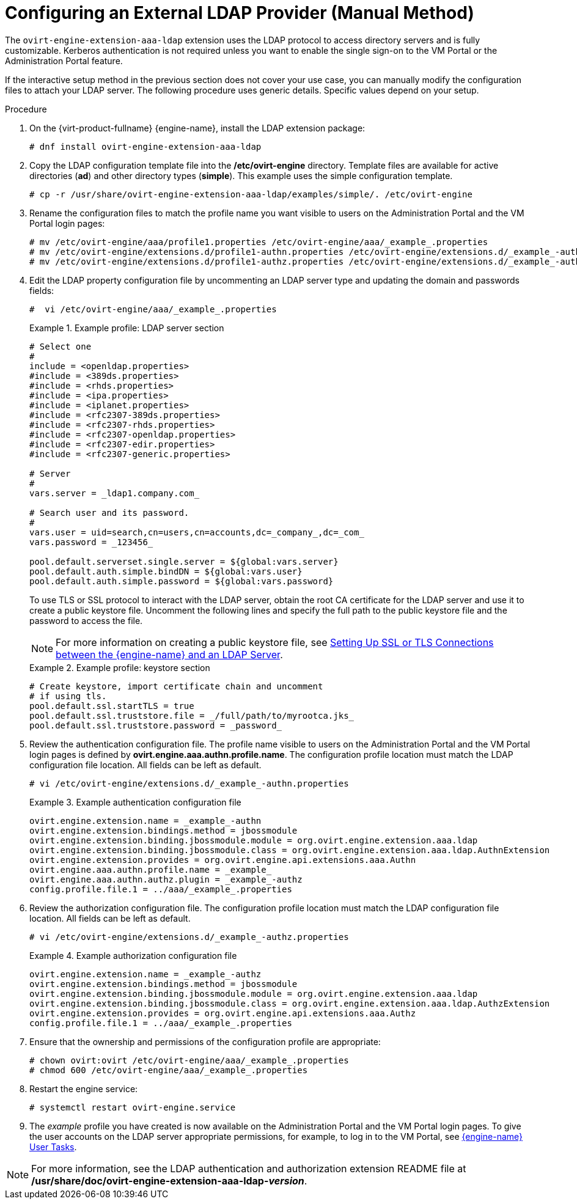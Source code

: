 :_content-type: PROCEDURE
[id="Configuring_an_External_LDAP_Provider_ManualMethod"]
= Configuring an External LDAP Provider (Manual Method)

The `ovirt-engine-extension-aaa-ldap` extension uses the LDAP protocol to access directory servers and is fully customizable. Kerberos authentication is not required unless you want to enable the single sign-on to the VM Portal or the Administration Portal feature.

If the interactive setup method in the previous section does not cover your use case, you can manually modify the configuration files to attach your LDAP server. The following procedure uses generic details. Specific values depend on your setup.


.Procedure

. On the {virt-product-fullname} {engine-name}, install the LDAP extension package:
+
[source,terminal]
----
# dnf install ovirt-engine-extension-aaa-ldap
----
+
. Copy the LDAP configuration template file into the */etc/ovirt-engine* directory. Template files are available for active directories (*ad*) and other directory types (*simple*). This example uses the simple configuration template.
+
[source,terminal]
----
# cp -r /usr/share/ovirt-engine-extension-aaa-ldap/examples/simple/. /etc/ovirt-engine
----
+
. Rename the configuration files to match the profile name you want visible to users on the Administration Portal and the VM Portal login pages:
+
[source,terminal]
----
# mv /etc/ovirt-engine/aaa/profile1.properties /etc/ovirt-engine/aaa/_example_.properties
# mv /etc/ovirt-engine/extensions.d/profile1-authn.properties /etc/ovirt-engine/extensions.d/_example_-authn.properties
# mv /etc/ovirt-engine/extensions.d/profile1-authz.properties /etc/ovirt-engine/extensions.d/_example_-authz.properties
----
+
. Edit the LDAP property configuration file by uncommenting an LDAP server type and updating the domain and passwords fields:
+
[source,terminal]
----
#  vi /etc/ovirt-engine/aaa/_example_.properties
----
+
.Example profile: LDAP server section
====

[source,terminal]
----
# Select one
#
include = <openldap.properties>
#include = <389ds.properties>
#include = <rhds.properties>
#include = <ipa.properties>
#include = <iplanet.properties>
#include = <rfc2307-389ds.properties>
#include = <rfc2307-rhds.properties>
#include = <rfc2307-openldap.properties>
#include = <rfc2307-edir.properties>
#include = <rfc2307-generic.properties>

# Server
#
vars.server = _ldap1.company.com_

# Search user and its password.
#
vars.user = uid=search,cn=users,cn=accounts,dc=_company_,dc=_com_
vars.password = _123456_

pool.default.serverset.single.server = ${global:vars.server}
pool.default.auth.simple.bindDN = ${global:vars.user}
pool.default.auth.simple.password = ${global:vars.password}

----

====
+
To use TLS or SSL protocol to interact with the LDAP server, obtain the root CA certificate for the LDAP server and use it to create a public keystore file. Uncomment the following lines and specify the full path to the public keystore file and the password to access the file.
+
[NOTE]
====
For more information on creating a public keystore file, see xref:Setting_Up_SSL_or_TLS_Connections_between_the_Manager_and_an_LDAP_Server[Setting Up SSL or TLS Connections between the {engine-name} and an LDAP Server].
====
+
.Example profile: keystore section
====

[source,terminal]
----
# Create keystore, import certificate chain and uncomment
# if using tls.
pool.default.ssl.startTLS = true
pool.default.ssl.truststore.file = _/full/path/to/myrootca.jks_
pool.default.ssl.truststore.password = _password_
----

====
+
. Review the authentication configuration file. The profile name visible to users on the Administration Portal and the VM Portal login pages is defined by *ovirt.engine.aaa.authn.profile.name*. The configuration profile location must match the LDAP configuration file location. All fields can be left as default.
+
[source,terminal]
----
# vi /etc/ovirt-engine/extensions.d/_example_-authn.properties
----
+
.Example authentication configuration file
====

[source,terminal]
----
ovirt.engine.extension.name = _example_-authn
ovirt.engine.extension.bindings.method = jbossmodule
ovirt.engine.extension.binding.jbossmodule.module = org.ovirt.engine.extension.aaa.ldap
ovirt.engine.extension.binding.jbossmodule.class = org.ovirt.engine.extension.aaa.ldap.AuthnExtension
ovirt.engine.extension.provides = org.ovirt.engine.api.extensions.aaa.Authn
ovirt.engine.aaa.authn.profile.name = _example_
ovirt.engine.aaa.authn.authz.plugin = _example_-authz
config.profile.file.1 = ../aaa/_example_.properties
----

====
+
. Review the authorization configuration file. The configuration profile location must match the LDAP configuration file location. All fields can be left as default.
+
[source,terminal]
----
# vi /etc/ovirt-engine/extensions.d/_example_-authz.properties
----
+
.Example authorization configuration file
====

[source,terminal]
----
ovirt.engine.extension.name = _example_-authz
ovirt.engine.extension.bindings.method = jbossmodule
ovirt.engine.extension.binding.jbossmodule.module = org.ovirt.engine.extension.aaa.ldap
ovirt.engine.extension.binding.jbossmodule.class = org.ovirt.engine.extension.aaa.ldap.AuthzExtension
ovirt.engine.extension.provides = org.ovirt.engine.api.extensions.aaa.Authz
config.profile.file.1 = ../aaa/_example_.properties
----
====
+
. Ensure that the ownership and permissions of the configuration profile are appropriate:
+
[source,terminal]
----
# chown ovirt:ovirt /etc/ovirt-engine/aaa/_example_.properties
# chmod 600 /etc/ovirt-engine/aaa/_example_.properties
----
+
. Restart the engine service:
+
[source,terminal]
----
# systemctl restart ovirt-engine.service
----
+
. The _example_ profile you have created is now available on the Administration Portal and the VM Portal login pages. To give the user accounts on the LDAP server appropriate permissions, for example, to log in to the VM Portal, see xref:sect-Red_Hat_Enterprise_Virtualization_Manager_User_Tasks[{engine-name} User Tasks].


[NOTE]
====
For more information, see the LDAP authentication and authorization extension README file at */usr/share/doc/ovirt-engine-extension-aaa-ldap-_version_*.
====
